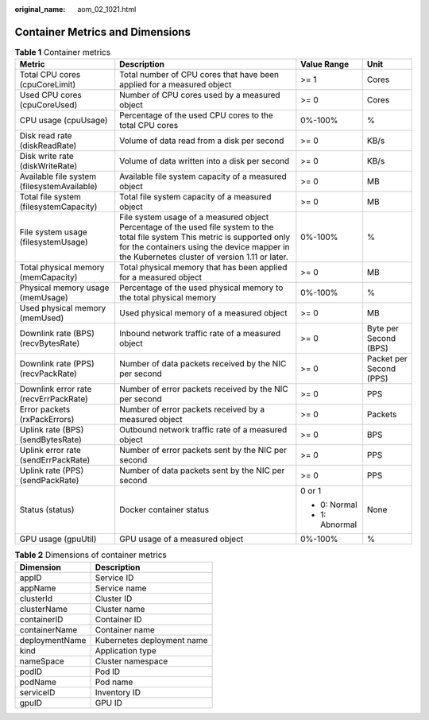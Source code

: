:original_name: aom_02_1021.html

.. _aom_02_1021:

Container Metrics and Dimensions
================================

.. table:: **Table 1** Container metrics

   +---------------------------------------------+---------------------------------------------------------------------------------------------------------------------------------------------------------------------------------------------------------------------------------+-----------------+-------------------------+
   | Metric                                      | Description                                                                                                                                                                                                                     | Value Range     | Unit                    |
   +=============================================+=================================================================================================================================================================================================================================+=================+=========================+
   | Total CPU cores (cpuCoreLimit)              | Total number of CPU cores that have been applied for a measured object                                                                                                                                                          | >= 1            | Cores                   |
   +---------------------------------------------+---------------------------------------------------------------------------------------------------------------------------------------------------------------------------------------------------------------------------------+-----------------+-------------------------+
   | Used CPU cores (cpuCoreUsed)                | Number of CPU cores used by a measured object                                                                                                                                                                                   | >= 0            | Cores                   |
   +---------------------------------------------+---------------------------------------------------------------------------------------------------------------------------------------------------------------------------------------------------------------------------------+-----------------+-------------------------+
   | CPU usage (cpuUsage)                        | Percentage of the used CPU cores to the total CPU cores                                                                                                                                                                         | 0%-100%         | %                       |
   +---------------------------------------------+---------------------------------------------------------------------------------------------------------------------------------------------------------------------------------------------------------------------------------+-----------------+-------------------------+
   | Disk read rate (diskReadRate)               | Volume of data read from a disk per second                                                                                                                                                                                      | >= 0            | KB/s                    |
   +---------------------------------------------+---------------------------------------------------------------------------------------------------------------------------------------------------------------------------------------------------------------------------------+-----------------+-------------------------+
   | Disk write rate (diskWriteRate)             | Volume of data written into a disk per second                                                                                                                                                                                   | >= 0            | KB/s                    |
   +---------------------------------------------+---------------------------------------------------------------------------------------------------------------------------------------------------------------------------------------------------------------------------------+-----------------+-------------------------+
   | Available file system (filesystemAvailable) | Available file system capacity of a measured object                                                                                                                                                                             | >= 0            | MB                      |
   +---------------------------------------------+---------------------------------------------------------------------------------------------------------------------------------------------------------------------------------------------------------------------------------+-----------------+-------------------------+
   | Total file system (filesystemCapacity)      | Total file system capacity of a measured object                                                                                                                                                                                 | >= 0            | MB                      |
   +---------------------------------------------+---------------------------------------------------------------------------------------------------------------------------------------------------------------------------------------------------------------------------------+-----------------+-------------------------+
   | File system usage (filesystemUsage)         | File system usage of a measured object Percentage of the used file system to the total file system This metric is supported only for the containers using the device mapper in the Kubernetes cluster of version 1.11 or later. | 0%-100%         | %                       |
   +---------------------------------------------+---------------------------------------------------------------------------------------------------------------------------------------------------------------------------------------------------------------------------------+-----------------+-------------------------+
   | Total physical memory (memCapacity)         | Total physical memory that has been applied for a measured object                                                                                                                                                               | >= 0            | MB                      |
   +---------------------------------------------+---------------------------------------------------------------------------------------------------------------------------------------------------------------------------------------------------------------------------------+-----------------+-------------------------+
   | Physical memory usage (memUsage)            | Percentage of the used physical memory to the total physical memory                                                                                                                                                             | 0%-100%         | %                       |
   +---------------------------------------------+---------------------------------------------------------------------------------------------------------------------------------------------------------------------------------------------------------------------------------+-----------------+-------------------------+
   | Used physical memory (memUsed)              | Used physical memory of a measured object                                                                                                                                                                                       | >= 0            | MB                      |
   +---------------------------------------------+---------------------------------------------------------------------------------------------------------------------------------------------------------------------------------------------------------------------------------+-----------------+-------------------------+
   | Downlink rate (BPS) (recvBytesRate)         | Inbound network traffic rate of a measured object                                                                                                                                                                               | >= 0            | Byte per Second (BPS)   |
   +---------------------------------------------+---------------------------------------------------------------------------------------------------------------------------------------------------------------------------------------------------------------------------------+-----------------+-------------------------+
   | Downlink rate (PPS) (recvPackRate)          | Number of data packets received by the NIC per second                                                                                                                                                                           | >= 0            | Packet per Second (PPS) |
   +---------------------------------------------+---------------------------------------------------------------------------------------------------------------------------------------------------------------------------------------------------------------------------------+-----------------+-------------------------+
   | Downlink error rate (recvErrPackRate)       | Number of error packets received by the NIC per second                                                                                                                                                                          | >= 0            | PPS                     |
   +---------------------------------------------+---------------------------------------------------------------------------------------------------------------------------------------------------------------------------------------------------------------------------------+-----------------+-------------------------+
   | Error packets (rxPackErrors)                | Number of error packets received by a measured object                                                                                                                                                                           | >= 0            | Packets                 |
   +---------------------------------------------+---------------------------------------------------------------------------------------------------------------------------------------------------------------------------------------------------------------------------------+-----------------+-------------------------+
   | Uplink rate (BPS) (sendBytesRate)           | Outbound network traffic rate of a measured object                                                                                                                                                                              | >= 0            | BPS                     |
   +---------------------------------------------+---------------------------------------------------------------------------------------------------------------------------------------------------------------------------------------------------------------------------------+-----------------+-------------------------+
   | Uplink error rate (sendErrPackRate)         | Number of error packets sent by the NIC per second                                                                                                                                                                              | >= 0            | PPS                     |
   +---------------------------------------------+---------------------------------------------------------------------------------------------------------------------------------------------------------------------------------------------------------------------------------+-----------------+-------------------------+
   | Uplink rate (PPS) (sendPackRate)            | Number of data packets sent by the NIC per second                                                                                                                                                                               | >= 0            | PPS                     |
   +---------------------------------------------+---------------------------------------------------------------------------------------------------------------------------------------------------------------------------------------------------------------------------------+-----------------+-------------------------+
   | Status (status)                             | Docker container status                                                                                                                                                                                                         | 0 or 1          | None                    |
   |                                             |                                                                                                                                                                                                                                 |                 |                         |
   |                                             |                                                                                                                                                                                                                                 | -  0: Normal    |                         |
   |                                             |                                                                                                                                                                                                                                 | -  1: Abnormal  |                         |
   +---------------------------------------------+---------------------------------------------------------------------------------------------------------------------------------------------------------------------------------------------------------------------------------+-----------------+-------------------------+
   | GPU usage (gpuUtil)                         | GPU usage of a measured object                                                                                                                                                                                                  | 0%-100%         | %                       |
   +---------------------------------------------+---------------------------------------------------------------------------------------------------------------------------------------------------------------------------------------------------------------------------------+-----------------+-------------------------+

.. table:: **Table 2** Dimensions of container metrics

   ============== ==========================
   Dimension      Description
   ============== ==========================
   appID          Service ID
   appName        Service name
   clusterId      Cluster ID
   clusterName    Cluster name
   containerID    Container ID
   containerName  Container name
   deploymentName Kubernetes deployment name
   kind           Application type
   nameSpace      Cluster namespace
   podID          Pod ID
   podName        Pod name
   serviceID      Inventory ID
   gpuID          GPU ID
   ============== ==========================
